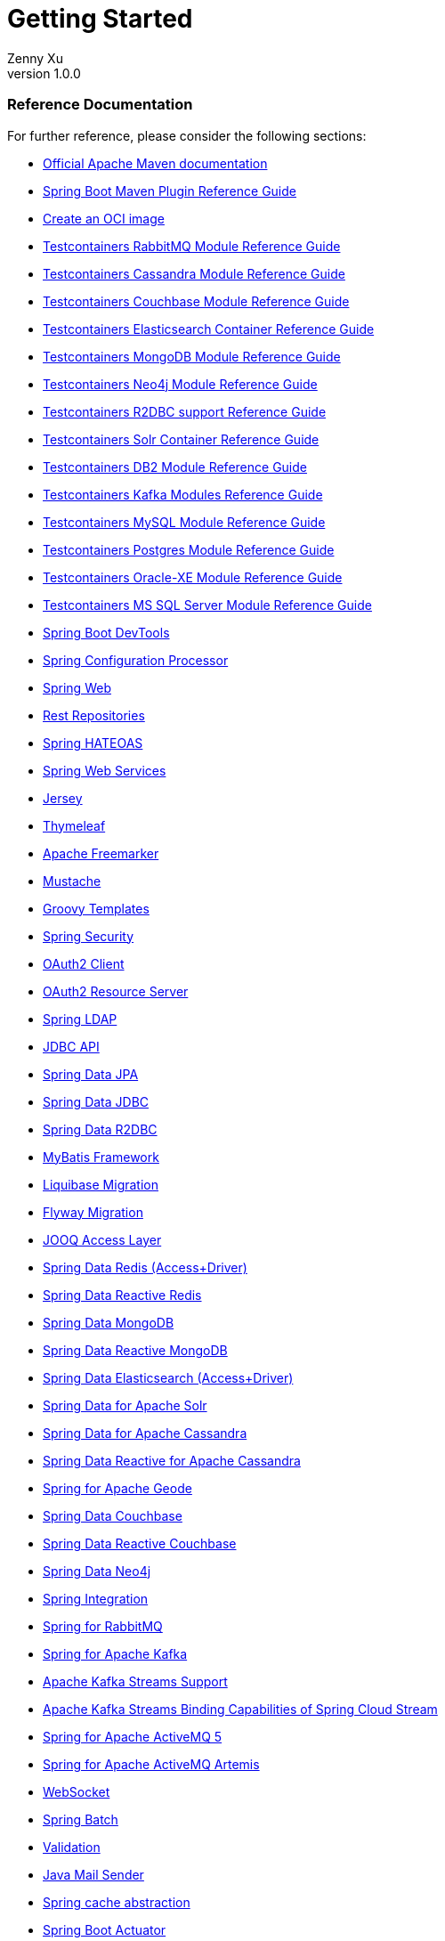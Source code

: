 = Getting Started
:author: Zenny Xu
:revnumber: 1.0.0
:keywords: springfield
:doctype: book
:icons: font

=== Reference Documentation
For further reference, please consider the following sections:

- https://maven.apache.org/guides/index.html[Official Apache Maven documentation]
- https://docs.spring.io/spring-boot/docs/2.4.0/maven-plugin/reference/html/[Spring Boot Maven Plugin Reference Guide]
- https://docs.spring.io/spring-boot/docs/2.4.0/maven-plugin/reference/html/#build-image[Create an OCI image]
- https://www.testcontainers.org/modules/rabbitmq/[Testcontainers RabbitMQ Module Reference Guide]
- https://www.testcontainers.org/modules/databases/cassandra/[Testcontainers Cassandra Module Reference Guide]
- https://www.testcontainers.org/modules/databases/couchbase/[Testcontainers Couchbase Module Reference Guide]
- https://www.testcontainers.org/modules/elasticsearch/[Testcontainers Elasticsearch Container Reference Guide]
- https://www.testcontainers.org/modules/databases/mongodb/[Testcontainers MongoDB Module Reference Guide]
- https://www.testcontainers.org/modules/databases/neo4j/[Testcontainers Neo4j Module Reference Guide]
- https://www.testcontainers.org/modules/databases/r2dbc/[Testcontainers R2DBC support Reference Guide]
- https://www.testcontainers.org/modules/solr/[Testcontainers Solr Container Reference Guide]
- https://www.testcontainers.org/modules/databases/db2/[Testcontainers DB2 Module Reference Guide]
- https://www.testcontainers.org/modules/kafka/[Testcontainers Kafka Modules Reference Guide]
- https://www.testcontainers.org/modules/databases/mysql/[Testcontainers MySQL Module Reference Guide]
- https://www.testcontainers.org/modules/databases/postgres/[Testcontainers Postgres Module Reference Guide]
- https://www.testcontainers.org/modules/databases/oraclexe/[Testcontainers Oracle-XE Module Reference Guide]
- https://www.testcontainers.org/modules/databases/mssqlserver/[Testcontainers MS SQL Server Module Reference Guide]
- https://docs.spring.io/spring-boot/docs/2.4.0/reference/htmlsingle/#using-boot-devtools[Spring Boot DevTools]
- https://docs.spring.io/spring-boot/docs/2.4.0/reference/htmlsingle/#configuration-metadata-annotation-processor[Spring Configuration Processor]
- https://docs.spring.io/spring-boot/docs/2.4.0/reference/htmlsingle/#boot-features-developing-web-applications[Spring Web]
- https://docs.spring.io/spring-boot/docs/2.4.0/reference/htmlsingle/#howto-use-exposing-spring-data-repositories-rest-endpoint[Rest Repositories]
- https://docs.spring.io/spring-boot/docs/2.4.0/reference/htmlsingle/#boot-features-spring-hateoas[Spring HATEOAS]
- https://docs.spring.io/spring-boot/docs/2.4.0/reference/htmlsingle/#boot-features-webservices[Spring Web Services]
- https://docs.spring.io/spring-boot/docs/2.4.0/reference/htmlsingle/#boot-features-jersey[Jersey]
- https://docs.spring.io/spring-boot/docs/2.4.0/reference/htmlsingle/#boot-features-spring-mvc-template-engines[Thymeleaf]
- https://docs.spring.io/spring-boot/docs/2.4.0/reference/htmlsingle/#boot-features-spring-mvc-template-engines[Apache Freemarker]
- https://docs.spring.io/spring-boot/docs/2.4.0/reference/htmlsingle/#boot-features-spring-mvc-template-engines[Mustache]
- https://docs.spring.io/spring-boot/docs/2.4.0/reference/htmlsingle/#boot-features-spring-mvc-template-engines[Groovy Templates]
- https://docs.spring.io/spring-boot/docs/2.4.0/reference/htmlsingle/#boot-features-security[Spring Security]
- https://docs.spring.io/spring-boot/docs/2.4.0/reference/htmlsingle/#boot-features-security-oauth2-client[OAuth2 Client]
- https://docs.spring.io/spring-boot/docs/2.4.0/reference/htmlsingle/#boot-features-security-oauth2-server[OAuth2 Resource Server]
- https://docs.spring.io/spring-boot/docs/2.4.0/reference/htmlsingle/#boot-features-ldap[Spring LDAP]
- https://docs.spring.io/spring-boot/docs/2.4.0/reference/htmlsingle/#boot-features-sql[JDBC API]
- https://docs.spring.io/spring-boot/docs/2.4.0/reference/htmlsingle/#boot-features-jpa-and-spring-data[Spring Data JPA]
- https://docs.spring.io/spring-data/jdbc/docs/current/reference/html/[Spring Data JDBC]
- https://docs.spring.io/spring-boot/docs/2.4.0/reference/html/spring-boot-features.html#boot-features-r2dbc[Spring Data R2DBC]
- https://mybatis.org/spring-boot-starter/mybatis-spring-boot-autoconfigure/[MyBatis Framework]
- https://docs.spring.io/spring-boot/docs/2.4.0/reference/htmlsingle/#howto-execute-liquibase-database-migrations-on-startup[Liquibase Migration]
- https://docs.spring.io/spring-boot/docs/2.4.0/reference/htmlsingle/#howto-execute-flyway-database-migrations-on-startup[Flyway Migration]
- https://docs.spring.io/spring-boot/docs/2.4.0/reference/htmlsingle/#boot-features-jooq[JOOQ Access Layer]
- https://docs.spring.io/spring-boot/docs/2.4.0/reference/htmlsingle/#boot-features-redis[Spring Data Redis (Access+Driver)]
- https://docs.spring.io/spring-boot/docs/2.4.0/reference/htmlsingle/#boot-features-redis[Spring Data Reactive Redis]
- https://docs.spring.io/spring-boot/docs/2.4.0/reference/htmlsingle/#boot-features-mongodb[Spring Data MongoDB]
- https://docs.spring.io/spring-boot/docs/2.4.0/reference/htmlsingle/#boot-features-mongodb[Spring Data Reactive MongoDB]
- https://docs.spring.io/spring-boot/docs/2.4.0/reference/htmlsingle/#boot-features-elasticsearch[Spring Data Elasticsearch (Access+Driver)]
- https://docs.spring.io/spring-boot/docs/2.4.0/reference/htmlsingle/#boot-features-solr[Spring Data for Apache Solr]
- https://docs.spring.io/spring-boot/docs/2.4.0/reference/htmlsingle/#boot-features-cassandra[Spring Data for Apache Cassandra]
- https://docs.spring.io/spring-boot/docs/2.4.0/reference/htmlsingle/#boot-features-cassandra[Spring Data Reactive for Apache Cassandra]
- https://docs.spring.io/spring-boot-data-geode-build/current/reference/html5/[Spring for Apache Geode]
- https://docs.spring.io/spring-boot/docs/2.4.0/reference/htmlsingle/#boot-features-couchbase[Spring Data Couchbase]
- https://docs.spring.io/spring-boot/docs/2.4.0/reference/htmlsingle/#boot-features-couchbase[Spring Data Reactive Couchbase]
- https://docs.spring.io/spring-boot/docs/2.4.0/reference/htmlsingle/#boot-features-neo4j[Spring Data Neo4j]
- https://docs.spring.io/spring-boot/docs/2.4.0/reference/htmlsingle/#boot-features-integration[Spring Integration]
- https://docs.spring.io/spring-boot/docs/2.4.0/reference/htmlsingle/#boot-features-amqp[Spring for RabbitMQ]
- https://docs.spring.io/spring-boot/docs/2.4.0/reference/htmlsingle/#boot-features-kafka[Spring for Apache Kafka]
- https://docs.spring.io/spring-kafka/docs/current/reference/html/_reference.html#kafka-streams[Apache Kafka Streams Support]
- https://docs.spring.io/spring-cloud-stream/docs/current/reference/htmlsingle/#_kafka_streams_binding_capabilities_of_spring_cloud_stream[Apache Kafka Streams Binding Capabilities of Spring Cloud Stream]
- https://docs.spring.io/spring-boot/docs/2.4.0/reference/htmlsingle/#boot-features-activemq[Spring for Apache ActiveMQ 5]
- https://docs.spring.io/spring-boot/docs/2.4.0/reference/htmlsingle/#boot-features-artemis[Spring for Apache ActiveMQ Artemis]
- https://docs.spring.io/spring-boot/docs/2.4.0/reference/htmlsingle/#boot-features-websockets[WebSocket]
- https://docs.spring.io/spring-boot/docs/2.4.0/reference/htmlsingle/#howto-batch-applications[Spring Batch]
- https://docs.spring.io/spring-boot/docs/2.4.0/reference/htmlsingle/#boot-features-validation[Validation]
- https://docs.spring.io/spring-boot/docs/2.4.0/reference/htmlsingle/#boot-features-email[Java Mail Sender]
- https://docs.spring.io/spring-boot/docs/2.4.0/reference/htmlsingle/#boot-features-caching[Spring cache abstraction]
- https://docs.spring.io/spring-boot/docs/2.4.0/reference/htmlsingle/#production-ready[Spring Boot Actuator]
- https://codecentric.github.io/spring-boot-admin/current/#getting-started[Codecentric's Spring Boot Admin (Client)]
- https://codecentric.github.io/spring-boot-admin/current/#getting-started[Codecentric's Spring Boot Admin (Server)]
- https://docs.spring.io/spring-boot/docs/2.4.0/reference/html/production-ready-features.html#production-ready-metrics-export-datadog[Datadog]
- https://docs.spring.io/spring-boot/docs/2.4.0/reference/html/production-ready-features.html#production-ready-metrics-export-influx[Influx]
- https://docs.spring.io/spring-boot/docs/2.4.0/reference/html/production-ready-features.html#production-ready-metrics-export-graphite[Graphite]
- https://docs.spring.io/spring-boot/docs/2.4.0/reference/html/production-ready-features.html#production-ready-metrics-export-new-relic[New Relic]
- https://docs.spring.io/spring-boot/docs/2.4.0/reference/html/production-ready-features.html#production-ready-metrics-export-prometheus[Prometheus]
- https://docs.wavefront.com/wavefront_springboot.html[Wavefront for Spring Boot documentation]
- https://github.com/wavefrontHQ/wavefront-spring-boot[Wavefront for Spring Boot repository]
- https://www.testcontainers.org/[Testcontainers]
- https://docs.spring.io/spring-boot/docs/2.4.0/reference/html/boot-features-nosql.html#boot-features-ldap-embedded[Embedded LDAP Server]
- https://spring.io/projects/spring-cloud-commons[Cloud Bootstrap]
- https://cloud.spring.io/spring-cloud-function/[Function]
- https://cloud.spring.io/spring-cloud-static/spring-cloud-commons/current/reference/html/#spring-cloud-loadbalancer[Cloud LoadBalancer]
- https://cloud.spring.io/spring-cloud-static/spring-cloud-circuitbreaker/current/reference/html[Resilience4J]

=== Guides
The following guides illustrate how to use some features concretely:

- https://spring.io/guides/gs/rest-service/[Building a RESTful Web Service]
- https://spring.io/guides/gs/serving-web-content/[Serving Web Content with Spring MVC]
- https://spring.io/guides/tutorials/bookmarks/[Building REST services with Spring]
- https://spring.io/guides/gs/accessing-data-rest/[Accessing JPA Data with REST]
- https://spring.io/guides/gs/accessing-neo4j-data-rest/[Accessing Neo4j Data with REST]
- https://spring.io/guides/gs/accessing-mongodb-data-rest/[Accessing MongoDB Data with REST]
- https://spring.io/guides/gs/rest-hateoas/[Building a Hypermedia-Driven RESTful Web Service]
- https://spring.io/guides/gs/producing-web-service/[Producing a SOAP web service]
- https://spring.io/guides/gs/handling-form-submission/[Handling Form Submission]
- https://spring.io/guides/gs/securing-web/[Securing a Web Application]
- https://spring.io/guides/tutorials/spring-boot-oauth2/[Spring Boot and OAuth2]
- https://spring.io/guides/gs/authenticating-ldap/[Authenticating a User with LDAP]
- https://spring.io/guides/gs/relational-data-access/[Accessing Relational Data using JDBC with Spring]
- https://spring.io/guides/gs/managing-transactions/[Managing Transactions]
- https://spring.io/guides/gs/accessing-data-jpa/[Accessing Data with JPA]
- https://github.com/spring-projects/spring-data-examples/tree/master/jdbc/basics[Using Spring Data JDBC]
- https://spring.io/guides/gs/accessing-data-r2dbc/[Acessing data with R2DBC]
- https://github.com/mybatis/spring-boot-starter/wiki/Quick-Start[MyBatis Quick Start]
- https://spring.io/guides/gs/accessing-data-mysql/[Accessing data with MySQL]
- https://spring.io/guides/gs/messaging-redis/[Messaging with Redis]
- https://spring.io/guides/gs/accessing-data-mongodb/[Accessing Data with MongoDB]
- https://github.com/spring-projects/spring-boot-data-geode/tree/master/spring-geode-samples[Using Spring for Apache Geode]
- https://spring.io/guides/gs/accessing-data-neo4j/[Accessing Data with Neo4j]
- https://spring.io/guides/gs/integration/[Integrating Data]
- https://spring.io/guides/gs/messaging-rabbitmq/[Messaging with RabbitMQ]
- https://github.com/spring-cloud/spring-cloud-stream-samples/tree/master/kafka-streams-samples[Samples for using Apache Kafka Streams with Spring Cloud stream]
- https://spring.io/guides/gs/messaging-jms/[Java Message Service API via Apache ActiveMQ Classic.]
- https://spring.io/guides/gs/messaging-jms/[Messaging with JMS]
- https://spring.io/guides/gs/messaging-stomp-websocket/[Using WebSocket to build an interactive web application]
- https://spring.io/guides/gs/batch-processing/[Creating a Batch Service]
- https://spring.io/guides/gs/caching/[Caching Data with Spring]
- https://spring.io/guides/gs/actuator-service/[Building a RESTful Web Service with Spring Boot Actuator]
- https://cloud.spring.io/spring-cloud-contract/spring-cloud-contract.html#_spring_cloud_contract_verifier_setup[Spring Cloud Contract Verifier Setup]
- https://spring.io/guides/gs/centralized-configuration/[Centralized Configuration]
- https://spring.io/guides/gs/service-registration-and-discovery/[Service Registration and Discovery]
- https://github.com/spring-cloud-samples/spring-cloud-gateway-sample[Using Spring Cloud Gateway]
- https://spring.io/guides/gs/spring-cloud-loadbalancer/[Client-side load-balancing with Spring Cloud LoadBalancer]

=== Additional Links
These additional references should also help you:

- https://r2dbc.io[R2DBC Homepage]
- https://docs.spring.io/spring-boot-data-geode-build/current/reference/html5/#geode-gemfire-switch[Switch from Apache Geode to Pivotal Cloud Cache]
- https://github.com/spring-cloud/spring-cloud-function/tree/master/spring-cloud-function-samples[Various sample apps using Spring Cloud Function]

== Observability with Wavefront

If you don't have a Wavefront account, the starter will create a freemium account for you.
The URL to access the Wavefront Service dashboard is logged on startup.

You can also access your dashboard using the `/actuator/wavefront` endpoint.
